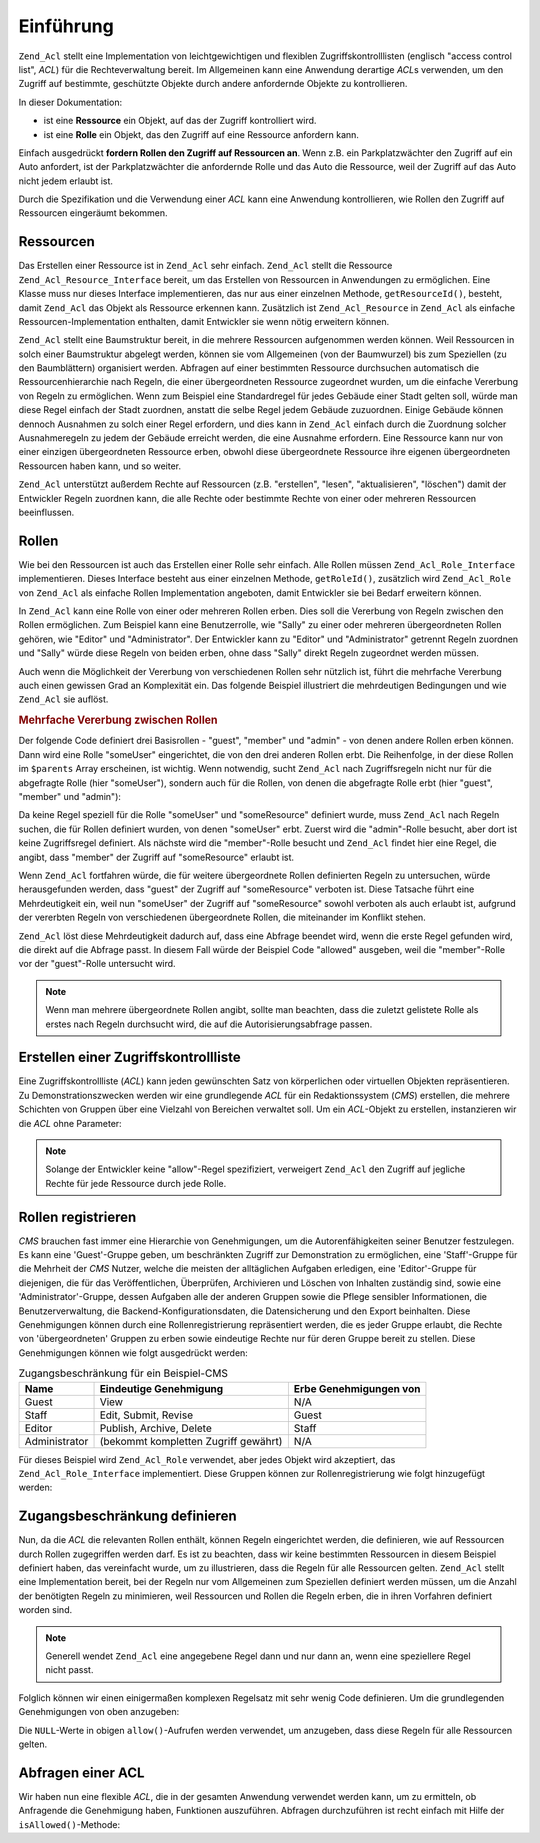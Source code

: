 .. _zend.acl.introduction:

Einführung
==========

``Zend_Acl`` stellt eine Implementation von leichtgewichtigen und flexiblen Zugriffskontrolllisten (englisch
"access control list", *ACL*) für die Rechteverwaltung bereit. Im Allgemeinen kann eine Anwendung derartige *ACL*\
s verwenden, um den Zugriff auf bestimmte, geschützte Objekte durch andere anfordernde Objekte zu kontrollieren.

In dieser Dokumentation:

- ist eine **Ressource** ein Objekt, auf das der Zugriff kontrolliert wird.

- ist eine **Rolle** ein Objekt, das den Zugriff auf eine Ressource anfordern kann.

Einfach ausgedrückt **fordern Rollen den Zugriff auf Ressourcen an**. Wenn z.B. ein Parkplatzwächter den Zugriff
auf ein Auto anfordert, ist der Parkplatzwächter die anfordernde Rolle und das Auto die Ressource, weil der
Zugriff auf das Auto nicht jedem erlaubt ist.

Durch die Spezifikation und die Verwendung einer *ACL* kann eine Anwendung kontrollieren, wie Rollen den Zugriff
auf Ressourcen eingeräumt bekommen.

.. _zend.acl.introduction.resources:

Ressourcen
----------

Das Erstellen einer Ressource ist in ``Zend_Acl`` sehr einfach. ``Zend_Acl`` stellt die Ressource
``Zend_Acl_Resource_Interface`` bereit, um das Erstellen von Ressourcen in Anwendungen zu ermöglichen. Eine Klasse
muss nur dieses Interface implementieren, das nur aus einer einzelnen Methode, ``getResourceId()``, besteht, damit
``Zend_Acl`` das Objekt als Ressource erkennen kann. Zusätzlich ist ``Zend_Acl_Resource`` in ``Zend_Acl`` als
einfache Ressourcen-Implementation enthalten, damit Entwickler sie wenn nötig erweitern können.

``Zend_Acl`` stellt eine Baumstruktur bereit, in die mehrere Ressourcen aufgenommen werden können. Weil Ressourcen
in solch einer Baumstruktur abgelegt werden, können sie vom Allgemeinen (von der Baumwurzel) bis zum Speziellen
(zu den Baumblättern) organisiert werden. Abfragen auf einer bestimmten Ressource durchsuchen automatisch die
Ressourcenhierarchie nach Regeln, die einer übergeordneten Ressource zugeordnet wurden, um die einfache Vererbung
von Regeln zu ermöglichen. Wenn zum Beispiel eine Standardregel für jedes Gebäude einer Stadt gelten soll,
würde man diese Regel einfach der Stadt zuordnen, anstatt die selbe Regel jedem Gebäude zuzuordnen. Einige
Gebäude können dennoch Ausnahmen zu solch einer Regel erfordern, und dies kann in ``Zend_Acl`` einfach durch die
Zuordnung solcher Ausnahmeregeln zu jedem der Gebäude erreicht werden, die eine Ausnahme erfordern. Eine Ressource
kann nur von einer einzigen übergeordneten Ressource erben, obwohl diese übergeordnete Ressource ihre eigenen
übergeordneten Ressourcen haben kann, und so weiter.

``Zend_Acl`` unterstützt außerdem Rechte auf Ressourcen (z.B. "erstellen", "lesen", "aktualisieren", "löschen")
damit der Entwickler Regeln zuordnen kann, die alle Rechte oder bestimmte Rechte von einer oder mehreren Ressourcen
beeinflussen.

.. _zend.acl.introduction.roles:

Rollen
------

Wie bei den Ressourcen ist auch das Erstellen einer Rolle sehr einfach. Alle Rollen müssen
``Zend_Acl_Role_Interface`` implementieren. Dieses Interface besteht aus einer einzelnen Methode, ``getRoleId()``,
zusätzlich wird ``Zend_Acl_Role`` von ``Zend_Acl`` als einfache Rollen Implementation angeboten, damit Entwickler
sie bei Bedarf erweitern können.

In ``Zend_Acl`` kann eine Rolle von einer oder mehreren Rollen erben. Dies soll die Vererbung von Regeln zwischen
den Rollen ermöglichen. Zum Beispiel kann eine Benutzerrolle, wie "Sally" zu einer oder mehreren übergeordneten
Rollen gehören, wie "Editor" und "Administrator". Der Entwickler kann zu "Editor" und "Administrator" getrennt
Regeln zuordnen und "Sally" würde diese Regeln von beiden erben, ohne dass "Sally" direkt Regeln zugeordnet werden
müssen.

Auch wenn die Möglichkeit der Vererbung von verschiedenen Rollen sehr nützlich ist, führt die mehrfache
Vererbung auch einen gewissen Grad an Komplexität ein. Das folgende Beispiel illustriert die mehrdeutigen
Bedingungen und wie ``Zend_Acl`` sie auflöst.

.. _zend.acl.introduction.roles.example.multiple_inheritance:

.. rubric:: Mehrfache Vererbung zwischen Rollen

Der folgende Code definiert drei Basisrollen - "guest", "member" und "admin" - von denen andere Rollen erben
können. Dann wird eine Rolle "someUser" eingerichtet, die von den drei anderen Rollen erbt. Die Reihenfolge, in
der diese Rollen im ``$parents`` Array erscheinen, ist wichtig. Wenn notwendig, sucht ``Zend_Acl`` nach
Zugriffsregeln nicht nur für die abgefragte Rolle (hier "someUser"), sondern auch für die Rollen, von denen die
abgefragte Rolle erbt (hier "guest", "member" und "admin"):

.. code-block:: php
   :linenos:

   $acl = new Zend_Acl();

   $acl->addRole(new Zend_Acl_Role('guest'))
       ->addRole(new Zend_Acl_Role('member'))
       ->addRole(new Zend_Acl_Role('admin'));

   $parents = array('guest', 'member', 'admin');
   $acl->addRole(new Zend_Acl_Role('someUser'), $parents);

   $acl->add(new Zend_Acl_Resource('someResource'));

   $acl->deny('guest', 'someResource');
   $acl->allow('member', 'someResource');

   echo $acl->isAllowed('someUser', 'someResource') ? 'allowed' : 'denied';

Da keine Regel speziell für die Rolle "someUser" und "someResource" definiert wurde, muss ``Zend_Acl`` nach Regeln
suchen, die für Rollen definiert wurden, von denen "someUser" erbt. Zuerst wird die "admin"-Rolle besucht, aber
dort ist keine Zugriffsregel definiert. Als nächste wird die "member"-Rolle besucht und ``Zend_Acl`` findet hier
eine Regel, die angibt, dass "member" der Zugriff auf "someResource" erlaubt ist.

Wenn ``Zend_Acl`` fortfahren würde, die für weitere übergeordnete Rollen definierten Regeln zu untersuchen,
würde herausgefunden werden, dass "guest" der Zugriff auf "someResource" verboten ist. Diese Tatsache führt eine
Mehrdeutigkeit ein, weil nun "someUser" der Zugriff auf "someResource" sowohl verboten als auch erlaubt ist,
aufgrund der vererbten Regeln von verschiedenen übergeordnete Rollen, die miteinander im Konflikt stehen.

``Zend_Acl`` löst diese Mehrdeutigkeit dadurch auf, dass eine Abfrage beendet wird, wenn die erste Regel gefunden
wird, die direkt auf die Abfrage passt. In diesem Fall würde der Beispiel Code "allowed" ausgeben, weil die
"member"-Rolle vor der "guest"-Rolle untersucht wird.

.. note::

   Wenn man mehrere übergeordnete Rollen angibt, sollte man beachten, dass die zuletzt gelistete Rolle als erstes
   nach Regeln durchsucht wird, die auf die Autorisierungsabfrage passen.

.. _zend.acl.introduction.creating:

Erstellen einer Zugriffskontrollliste
-------------------------------------

Eine Zugriffskontrollliste (*ACL*) kann jeden gewünschten Satz von körperlichen oder virtuellen Objekten
repräsentieren. Zu Demonstrationszwecken werden wir eine grundlegende *ACL* für ein Redaktionssystem (*CMS*)
erstellen, die mehrere Schichten von Gruppen über eine Vielzahl von Bereichen verwaltet soll. Um ein *ACL*-Objekt
zu erstellen, instanzieren wir die *ACL* ohne Parameter:

.. code-block:: php
   :linenos:

   $acl = new Zend_Acl();

.. note::

   Solange der Entwickler keine "allow"-Regel spezifiziert, verweigert ``Zend_Acl`` den Zugriff auf jegliche Rechte
   für jede Ressource durch jede Rolle.

.. _zend.acl.introduction.role_registry:

Rollen registrieren
-------------------

*CMS* brauchen fast immer eine Hierarchie von Genehmigungen, um die Autorenfähigkeiten seiner Benutzer
festzulegen. Es kann eine 'Guest'-Gruppe geben, um beschränkten Zugriff zur Demonstration zu ermöglichen, eine
'Staff'-Gruppe für die Mehrheit der *CMS* Nutzer, welche die meisten der alltäglichen Aufgaben erledigen, eine
'Editor'-Gruppe für diejenigen, die für das Veröffentlichen, Überprüfen, Archivieren und Löschen von Inhalten
zuständig sind, sowie eine 'Administrator'-Gruppe, dessen Aufgaben alle der anderen Gruppen sowie die Pflege
sensibler Informationen, die Benutzerverwaltung, die Backend-Konfigurationsdaten, die Datensicherung und den Export
beinhalten. Diese Genehmigungen können durch eine Rollenregistrierung repräsentiert werden, die es jeder Gruppe
erlaubt, die Rechte von 'übergeordneten' Gruppen zu erben sowie eindeutige Rechte nur für deren Gruppe bereit zu
stellen. Diese Genehmigungen können wie folgt ausgedrückt werden:

.. _zend.acl.introduction.role_registry.table.example_cms_access_controls:

.. table:: Zugangsbeschränkung für ein Beispiel-CMS

   +-------------+------------------------------------+----------------------+
   |Name         |Eindeutige Genehmigung              |Erbe Genehmigungen von|
   +=============+====================================+======================+
   |Guest        |View                                |N/A                   |
   +-------------+------------------------------------+----------------------+
   |Staff        |Edit, Submit, Revise                |Guest                 |
   +-------------+------------------------------------+----------------------+
   |Editor       |Publish, Archive, Delete            |Staff                 |
   +-------------+------------------------------------+----------------------+
   |Administrator|(bekommt kompletten Zugriff gewährt)|N/A                   |
   +-------------+------------------------------------+----------------------+

Für dieses Beispiel wird ``Zend_Acl_Role`` verwendet, aber jedes Objekt wird akzeptiert, das
``Zend_Acl_Role_Interface`` implementiert. Diese Gruppen können zur Rollenregistrierung wie folgt hinzugefügt
werden:

.. code-block:: php
   :linenos:

   $acl = new Zend_Acl();

   // Fügt Gruppen zur Rollenregistrierung hinzu unter Verwendung von Zend_Acl_Role
   // Gast erbt keine Zugriffsrechte
   $roleGuest = new Zend_Acl_Role('guest');
   $acl->addRole($roleGuest);

   // Mitarbeiter erbt von Gast
   $acl->addRole(new Zend_Acl_Role('staff'), $roleGuest);

   /*
   Alternativ kann das obige wie folgt geschrieben werden:
   $acl->addRole(new Zend_Acl_Role('staff'), 'guest');
   */

   // Redakteur erbt von Mitarbeiter
   $acl->addRole(new Zend_Acl_Role('editor'), 'staff');

   // Administrator erbt keine Zugriffsrechte
   $acl->addRole(new Zend_Acl_Role('administrator'));

.. _zend.acl.introduction.defining:

Zugangsbeschränkung definieren
------------------------------

Nun, da die *ACL* die relevanten Rollen enthält, können Regeln eingerichtet werden, die definieren, wie auf
Ressourcen durch Rollen zugegriffen werden darf. Es ist zu beachten, dass wir keine bestimmten Ressourcen in diesem
Beispiel definiert haben, das vereinfacht wurde, um zu illustrieren, dass die Regeln für alle Ressourcen gelten.
``Zend_Acl`` stellt eine Implementation bereit, bei der Regeln nur vom Allgemeinen zum Speziellen definiert werden
müssen, um die Anzahl der benötigten Regeln zu minimieren, weil Ressourcen und Rollen die Regeln erben, die in
ihren Vorfahren definiert worden sind.

.. note::

   Generell wendet ``Zend_Acl`` eine angegebene Regel dann und nur dann an, wenn eine speziellere Regel nicht
   passt.

Folglich können wir einen einigermaßen komplexen Regelsatz mit sehr wenig Code definieren. Um die grundlegenden
Genehmigungen von oben anzugeben:

.. code-block:: php
   :linenos:

   $acl = new Zend_Acl();

   $roleGuest = new Zend_Acl_Role('guest');
   $acl->addRole($roleGuest);
   $acl->addRole(new Zend_Acl_Role('staff'), $roleGuest);
   $acl->addRole(new Zend_Acl_Role('editor'), 'staff');
   $acl->addRole(new Zend_Acl_Role('administrator'));

   // Gäste dürfen Inhalte nur sehen
   $acl->allow($roleGuest, null, 'view');

   /*
   Alternativ kann das obige wie folgt geschrieben werden:
   $acl->allow('guest', null, 'view');
   */

   // Mitarbeiter erbt 'ansehen' Rechte von Gast, benötigt aber zusätzliche Rechte
   $acl->allow('staff', null, array('edit', 'submit', 'revise'));

   // Redakteuer erbt 'ansehen', 'bearbeiten', 'absenden' und die 'revidieren'
   // Rechte vom Mitarbeiter, benötigt aber zusätzliche Rechte
   $acl->allow('editor', null, array('publish', 'archive', 'delete'));

   // Administrator erbt gar nichts, aber erhält alle Rechte
   $acl->allow('administrator');

Die ``NULL``-Werte in obigen ``allow()``-Aufrufen werden verwendet, um anzugeben, dass diese Regeln für alle
Ressourcen gelten.

.. _zend.acl.introduction.querying:

Abfragen einer ACL
------------------

Wir haben nun eine flexible *ACL*, die in der gesamten Anwendung verwendet werden kann, um zu ermitteln, ob
Anfragende die Genehmigung haben, Funktionen auszuführen. Abfragen durchzuführen ist recht einfach mit Hilfe der
``isAllowed()``-Methode:

.. code-block:: php
   :linenos:

   echo $acl->isAllowed('guest', null, 'view') ?
        "allowed" : "denied";
   // erlaubt

   echo $acl->isAllowed('staff', null, 'publish') ?
        "allowed" : "denied";
   // verweigert

   echo $acl->isAllowed('staff', null, 'revise') ?
        "allowed" : "denied";
   // erlaubt

   echo $acl->isAllowed('editor', null, 'view') ?
        "allowed" : "denied";
   // erlaubt wegen der Vererbung von Gast

   echo $acl->isAllowed('editor', null, 'update') ?
        "allowed" : "denied";
   // verweigert, weil es keine erlaubte Regel für 'update' gibt

   echo $acl->isAllowed('administrator', null, 'view') ?
        "allowed" : "denied";
   // erlaubt, weil Administrator alle Rechte haben

   echo $acl->isAllowed('administrator') ?
        "allowed" : "denied";
   // erlaubt, weil Administrator alle Rechte haben

   echo $acl->isAllowed('administrator', null, 'update') ?
        "allowed" : "denied";
   // erlaubt, weil Administrator alle Rechte haben


